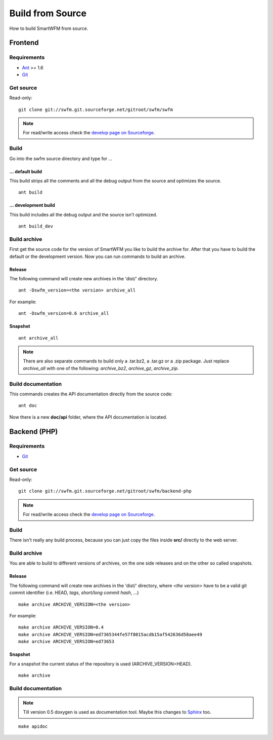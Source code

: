 #################
Build from Source
#################

How to build SmartWFM from source.

********
Frontend
********

Requirements
============

* `Ant <http://ant.apache.org/>`_ >= 1.6
* `Git <http://git-scm.com/>`_

Get source
==========

Read-only::

	git clone git://swfm.git.sourceforge.net/gitroot/swfm/swfm

.. note::

	For read/write access check the `develop page on Sourceforge
	<https://sourceforge.net/projects/swfm/develop>`_.

Build
=====

Go into the swfm source directory and type for ...

... default build
-----------------

This build strips all the comments and all the debug output from the source and
optimizes the source.
::

	ant build

... development build
---------------------

This build includes all the debug output and the source isn't optimized.
::

	ant build_dev

Build archive
=============

First get the source code for the version of SmartWFM you like to build the
archive for. After that you have to build the default or the development
version. Now you can run commands to build an archive.

Release
-------

The following command will create new archives in the 'dist/' directory.
::

	ant -Dswfm_version=<the version> archive_all

For example::

	ant -Dswfm_version=0.6 archive_all

Snapshot
--------

::

	ant archive_all

.. note::

	There are also separate commands to build only a .tar.bz2, a .tar.gz or a
	.zip package. Just replace *archive_all* with one of the following:
	*archive_bz2*, *archive_gz*, *archive_zip*.

Build documentation
===================

This commands creates the API documentation directly from the source code::

	ant doc

Now there is a new **doc/api** folder, where the API documentation is located.

*************
Backend (PHP)
*************

Requirements
============

* `Git <http://git-scm.com/>`_

Get source
==========

Read-only::

	git clone git://swfm.git.sourceforge.net/gitroot/swfm/backend-php

.. note::

	For read/write access check the `develop page on Sourceforge
	<https://sourceforge.net/projects/swfm/develop>`_.

Build
=====

There isn't really any build process, because you can just copy the files
inside **src/** directly to the web server.

Build archive
=============

You are able to build to different versions of archives, on the one side
releases and on the other so called snapshots.

Release
-------

The following command will create new archives in the 'dist/' directory,
where *<the version>* have to be a valid git commit identifier (i.e. HEAD,
*tags*, *short/long commit hash*, ...)
::

	make archive ARCHIVE_VERSION=<the version>

For example::

	make archive ARCHIVE_VERSION=0.4
	make archive ARCHIVE_VERSION=ed7365344fe57f8015acdb15af542636d58aee49
	make archive ARCHIVE_VERSION=ed73653

Snapshot
--------

For a snapshot the current status of the repository is used
(ARCHIVE_VERSION=HEAD).

::

	make archive

Build documentation
===================

.. note::

	Till version 0.5 doxygen is used as documentation tool. Maybe this changes to `Sphinx <http://sphinx.pocoo.org/>`_ too.

::

		make apidoc
